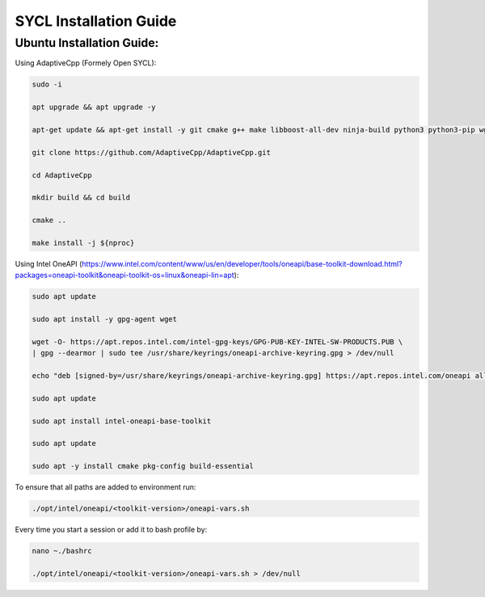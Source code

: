 SYCL Installation Guide
=====

.. _Windows WSL2 Ubuntu / Ubuntu:

Ubuntu Installation Guide:
--------------------------

Using AdaptiveCpp (Formely Open SYCL):

.. code-block:: console

    sudo -i

    apt upgrade && apt upgrade -y

    apt-get update && apt-get install -y git cmake g++ make libboost-all-dev ninja-build python3 python3-pip wget curl lsb-release gnupg software-properties-common llvm clang libclang-dev

    git clone https://github.com/AdaptiveCpp/AdaptiveCpp.git

    cd AdaptiveCpp

    mkdir build && cd build

    cmake ..

    make install -j ${nproc}

Using Intel OneAPI (https://www.intel.com/content/www/us/en/developer/tools/oneapi/base-toolkit-download.html?packages=oneapi-toolkit&oneapi-toolkit-os=linux&oneapi-lin=apt):

.. code-block:: console

    sudo apt update

    sudo apt install -y gpg-agent wget

    wget -O- https://apt.repos.intel.com/intel-gpg-keys/GPG-PUB-KEY-INTEL-SW-PRODUCTS.PUB \
    | gpg --dearmor | sudo tee /usr/share/keyrings/oneapi-archive-keyring.gpg > /dev/null

    echo "deb [signed-by=/usr/share/keyrings/oneapi-archive-keyring.gpg] https://apt.repos.intel.com/oneapi all main" | sudo tee /etc/apt/sources.list.d/oneAPI.list

    sudo apt update

    sudo apt install intel-oneapi-base-toolkit 

    sudo apt update

    sudo apt -y install cmake pkg-config build-essential

To ensure that all paths are added to environment run:

.. code-block:: console

    ./opt/intel/oneapi/<toolkit-version>/oneapi-vars.sh

Every time you start a session or add it to bash profile by:

.. code-block:: console

    nano ~./bashrc

    ./opt/intel/oneapi/<toolkit-version>/oneapi-vars.sh > /dev/null

